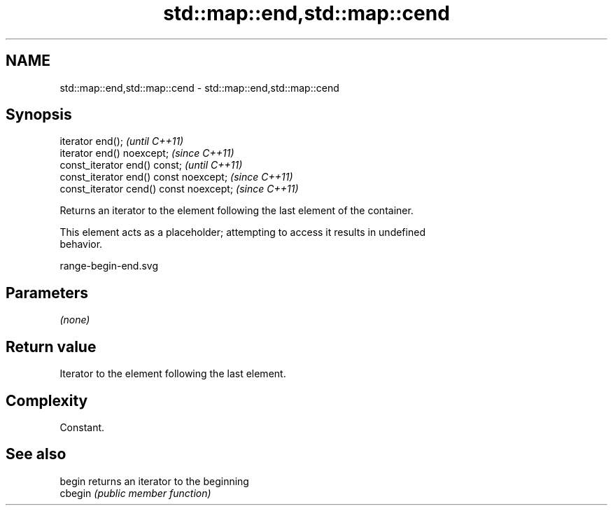 .TH std::map::end,std::map::cend 3 "2018.03.28" "http://cppreference.com" "C++ Standard Libary"
.SH NAME
std::map::end,std::map::cend \- std::map::end,std::map::cend

.SH Synopsis
   iterator end();                        \fI(until C++11)\fP
   iterator end() noexcept;               \fI(since C++11)\fP
   const_iterator end() const;            \fI(until C++11)\fP
   const_iterator end() const noexcept;   \fI(since C++11)\fP
   const_iterator cend() const noexcept;  \fI(since C++11)\fP

   Returns an iterator to the element following the last element of the container.

   This element acts as a placeholder; attempting to access it results in undefined
   behavior.

   range-begin-end.svg

.SH Parameters

   \fI(none)\fP

.SH Return value

   Iterator to the element following the last element.

.SH Complexity

   Constant.

.SH See also

   begin  returns an iterator to the beginning
   cbegin \fI(public member function)\fP 
